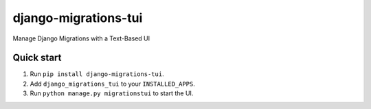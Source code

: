 =====================
django-migrations-tui
=====================

Manage Django Migrations with a Text-Based UI

Quick start
-----------

1. Run ``pip install django-migrations-tui``.
2. Add ``django_migrations_tui`` to your ``INSTALLED_APPS``.
3. Run ``python manage.py migrationstui`` to start the UI.
